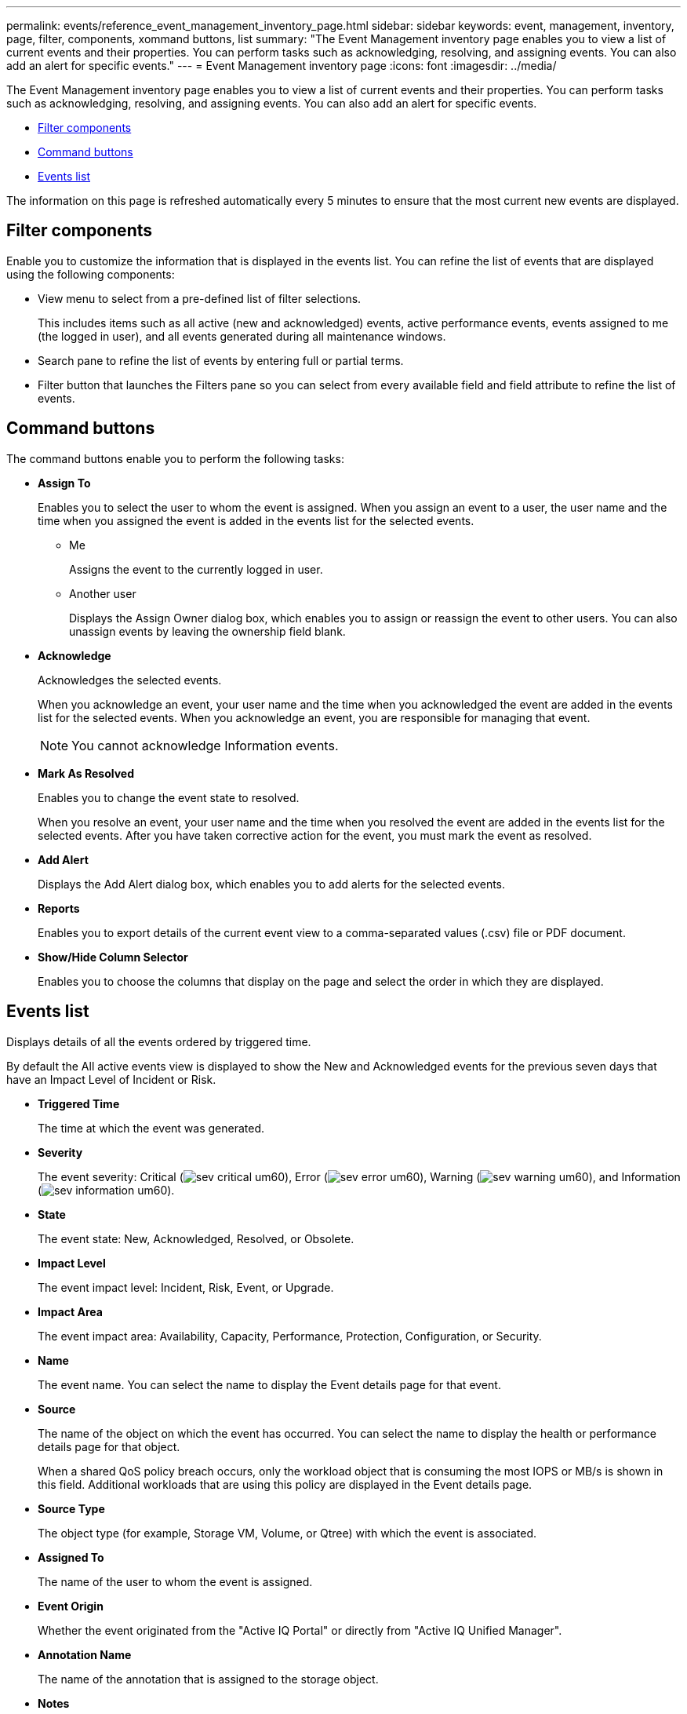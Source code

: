 ---
permalink: events/reference_event_management_inventory_page.html
sidebar: sidebar
keywords: event, management, inventory, page, filter, components, xommand buttons, list
summary: "The Event Management inventory page enables you to view a list of current events and their properties. You can perform tasks such as acknowledging, resolving, and assigning events. You can also add an alert for specific events."
---
= Event Management inventory page
:icons: font
:imagesdir: ../media/

[.lead]
The Event Management inventory page enables you to view a list of current events and their properties. You can perform tasks such as acknowledging, resolving, and assigning events. You can also add an alert for specific events.

* <<SECTION_AB0C3CC1646849C094190C8C632E9634,Filter components>>
* <<SECTION_68BD42F2CFDD46689596A44124DF96A1,Command buttons>>
* <<SECTION_85DA48158BDD404B8B928EB953CD0ACC,Events list>>

The information on this page is refreshed automatically every 5 minutes to ensure that the most current new events are displayed.

== Filter components

Enable you to customize the information that is displayed in the events list. You can refine the list of events that are displayed using the following components:

* View menu to select from a pre-defined list of filter selections.
+
This includes items such as all active (new and acknowledged) events, active performance events, events assigned to me (the logged in user), and all events generated during all maintenance windows.

* Search pane to refine the list of events by entering full or partial terms.
* Filter button that launches the Filters pane so you can select from every available field and field attribute to refine the list of events.

== Command buttons

The command buttons enable you to perform the following tasks:

* *Assign To*
+
Enables you to select the user to whom the event is assigned. When you assign an event to a user, the user name and the time when you assigned the event is added in the events list for the selected events.

 ** Me
+
Assigns the event to the currently logged in user.

 ** Another user
+
Displays the Assign Owner dialog box, which enables you to assign or reassign the event to other users. You can also unassign events by leaving the ownership field blank.

* *Acknowledge*
+
Acknowledges the selected events.
+
When you acknowledge an event, your user name and the time when you acknowledged the event are added in the events list for the selected events. When you acknowledge an event, you are responsible for managing that event.
+
[NOTE]
====
You cannot acknowledge Information events.
====

* *Mark As Resolved*
+
Enables you to change the event state to resolved.
+
When you resolve an event, your user name and the time when you resolved the event are added in the events list for the selected events. After you have taken corrective action for the event, you must mark the event as resolved.

* *Add Alert*
+
Displays the Add Alert dialog box, which enables you to add alerts for the selected events.

* *Reports*
+
Enables you to export details of the current event view to a comma-separated values (.csv) file or PDF document.

* *Show/Hide Column Selector*
+
Enables you to choose the columns that display on the page and select the order in which they are displayed.

== Events list

Displays details of all the events ordered by triggered time.

By default the All active events view is displayed to show the New and Acknowledged events for the previous seven days that have an Impact Level of Incident or Risk.

* *Triggered Time*
+
The time at which the event was generated.

* *Severity*
+
The event severity: Critical (image:../media/sev_critical_um60.png[]), Error (image:../media/sev_error_um60.png[]), Warning (image:../media/sev_warning_um60.png[]), and Information (image:../media/sev_information_um60.gif[]).

* *State*
+
The event state: New, Acknowledged, Resolved, or Obsolete.

* *Impact Level*
+
The event impact level: Incident, Risk, Event, or Upgrade.

* *Impact Area*
+
The event impact area: Availability, Capacity, Performance, Protection, Configuration, or Security.

* *Name*
+
The event name. You can select the name to display the Event details page for that event.

* *Source*
+
The name of the object on which the event has occurred. You can select the name to display the health or performance details page for that object.
+
When a shared QoS policy breach occurs, only the workload object that is consuming the most IOPS or MB/s is shown in this field. Additional workloads that are using this policy are displayed in the Event details page.

* *Source Type*
+
The object type (for example, Storage VM, Volume, or Qtree) with which the event is associated.

* *Assigned To*
+
The name of the user to whom the event is assigned.

* *Event Origin*
+
Whether the event originated from the "Active IQ Portal" or directly from "Active IQ Unified Manager".

* *Annotation Name*
+
The name of the annotation that is assigned to the storage object.

* *Notes*
+
The number of notes that are added for an event.

* *Days Outstanding*
+
The number of days since the event was initially generated.

* *Assigned Time*
+
The time that has elapsed since the event was assigned to a user. If the time elapsed exceeds a week, the timestamp when the event was assigned to a user is displayed.

* *Acknowledged By*
+
The name of the user who acknowledged the event. The field is blank if the event is not acknowledged.

* *Acknowledged Time*
+
The time that has elapsed since the event was acknowledged. If the time elapsed exceeds a week, the timestamp when the event was acknowledged is displayed.

* *Resolved By*
+
The name of the user who resolved the event. The field is blank if the event is not resolved.

* *Resolved Time*
+
The time that has elapsed since the event was resolved. If the time elapsed exceeds a week, the timestamp when the event was resolved is displayed.

* *Obsoleted Time*
+
The time when the state of the event became Obsolete.
